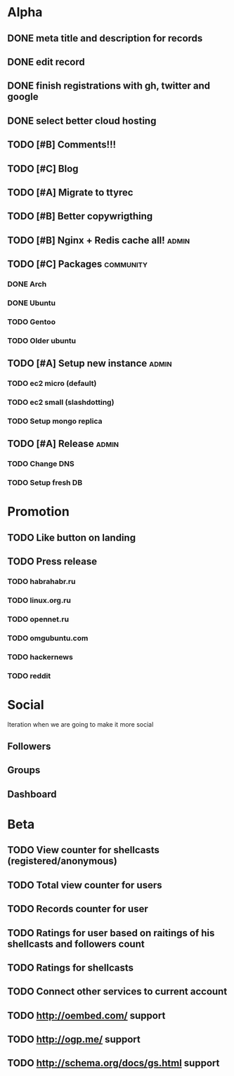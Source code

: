 * Alpha
** DONE meta title and description for records
** DONE edit record
** DONE finish registrations with gh, twitter and google
** DONE select better cloud hosting
** TODO [#B] Comments!!!
** TODO [#C] Blog
** TODO [#A] Migrate to ttyrec
** TODO [#B] Better copywrigthing
** TODO [#B] Nginx + Redis cache all!                                 :admin:
** TODO [#C] Packages                                             :community:
*** DONE Arch
*** DONE Ubuntu
*** TODO Gentoo
*** TODO Older ubuntu
** TODO [#A] Setup new instance                                       :admin:
*** TODO ec2 micro (default)
*** TODO ec2 small (slashdotting)
*** TODO Setup mongo replica
** TODO [#A] Release                                                  :admin:
*** TODO Change DNS
*** TODO Setup fresh DB
* Promotion
** TODO Like button on landing
** TODO Press release
*** TODO habrahabr.ru
*** TODO linux.org.ru
*** TODO opennet.ru
*** TODO omgubuntu.com
*** TODO hackernews
*** TODO reddit
* Social
  Iteration when we are going to make it more social
** Followers
** Groups
** Dashboard
   
* Beta
** TODO View counter for shellcasts (registered/anonymous)
** TODO Total view counter for users
** TODO Records counter for user
** TODO Ratings for user based on raitings of his shellcasts and followers count
** TODO Ratings for shellcasts
** TODO Connect other services to current account
** TODO http://oembed.com/ support
** TODO http://ogp.me/ support
** TODO http://schema.org/docs/gs.html support

